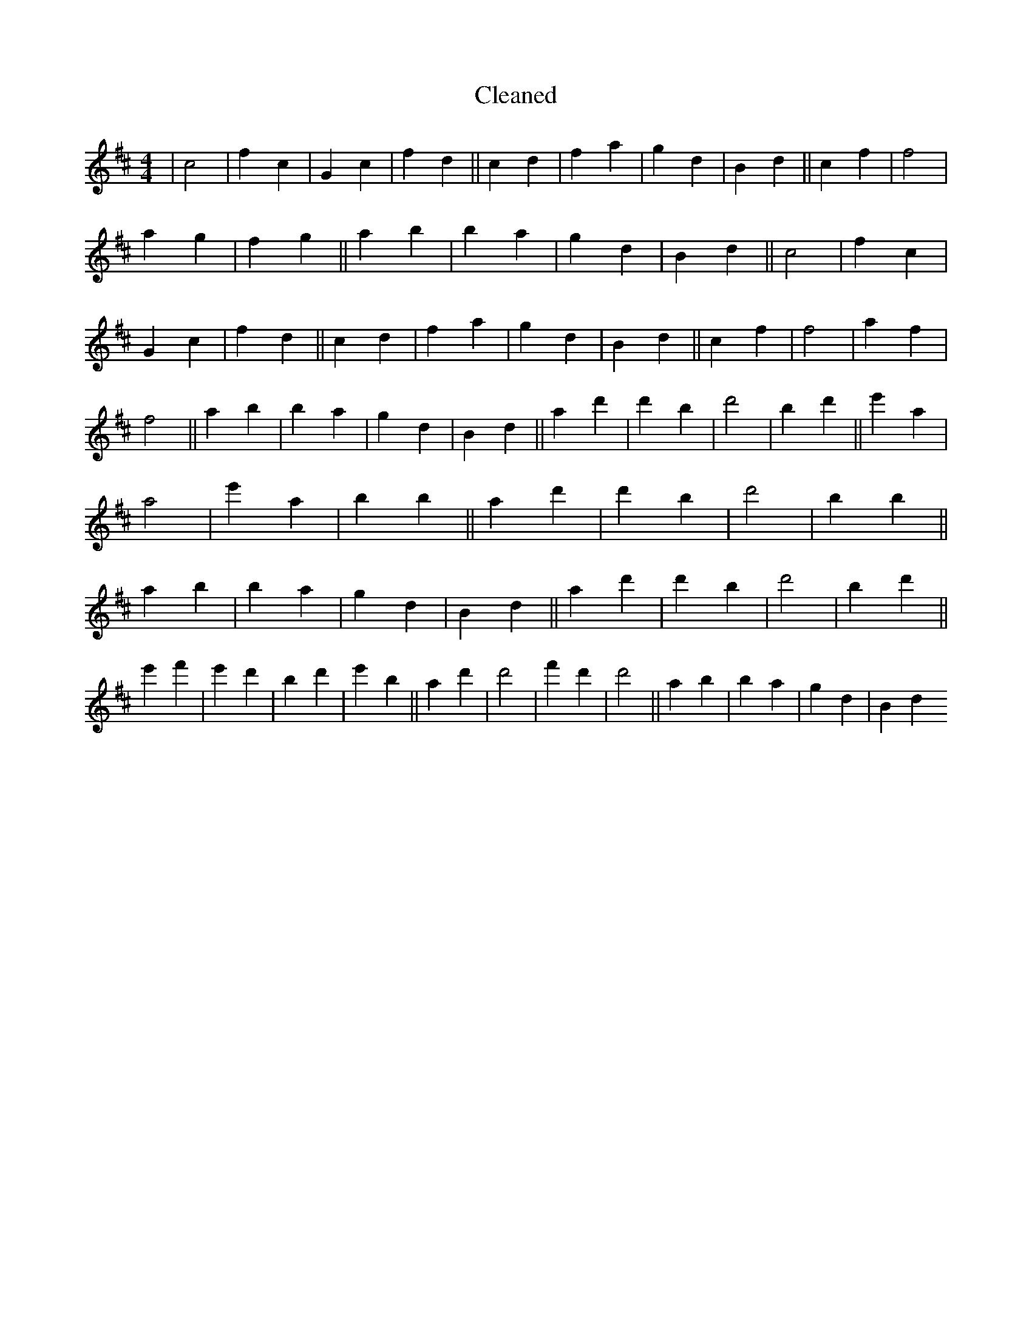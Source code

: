 X:432
T: Cleaned
M:4/4
K: DMaj
|c4|f2c2|G2c2|f2d2||c2d2|f2a2|g2d2|B2d2||c2f2|f4|a2g2|f2g2||a2b2|B'2a2|g2d2|B2d2||c4|f2c2|G2c2|f2d2||c2d2|f2a2|g2d2|B2d2||c2f2|f4|a2f2|f4||a2b2|B'2a2|g2d2|B2d2||a2d'2|d'2B'2|d'4|B'2d'2||e'2a2|a4|e'2a2|B'2b2||a2d'2|d'2B'2|d'4|B'2b2||a2b2|B'2a2|g2d2|B2d2||a2d'2|d'2B'2|d'4|B'2d'2||e'2f'2|e'2d'2|B'2d'2|e'2B'2||a2d'2|d'4|f'2d'2|d'4||a2b2|B'2a2|g2d2|B2d2